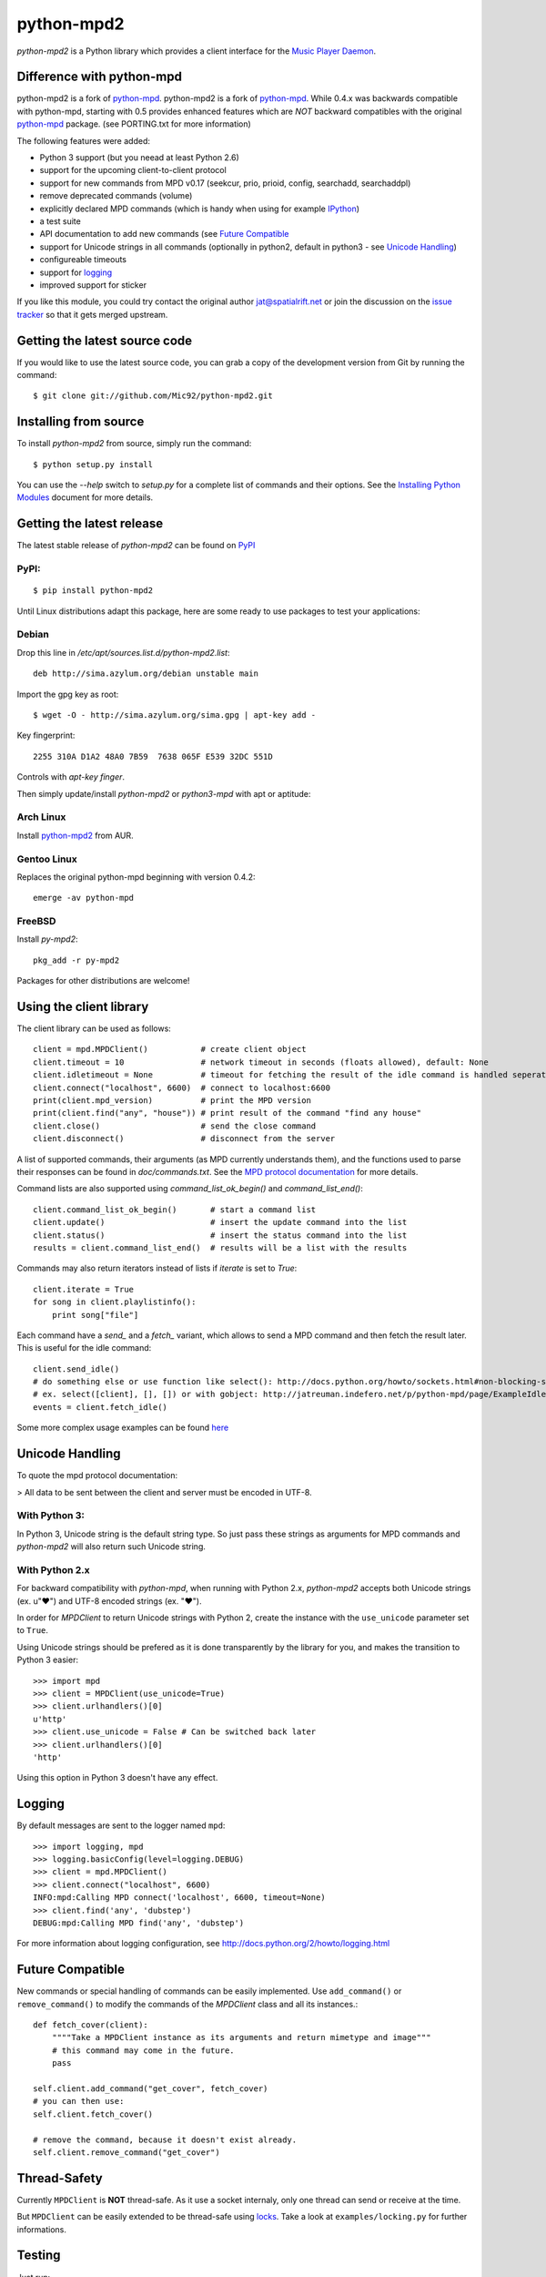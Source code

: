 python-mpd2
===========

.. image:: https://travis-ci.org/Mic92/python-mpd2.png?branch=master
    :target: http://travis-ci.org/Mic92/python-mpd2
    :alt: Build Status

*python-mpd2* is a Python library which provides a client interface for
the `Music Player Daemon <http://musicpd.org>`_.

Difference with python-mpd
--------------------------

python-mpd2 is a fork of
`python-mpd`_.
python-mpd2 is a fork of `python-mpd`_. While 0.4.x was backwards compatible
with python-mpd, starting with 0.5 provides enhanced features
which are *NOT* backward compatibles with the original `python-mpd`_ package.
(see PORTING.txt for more information)

The following features were added:

-  Python 3 support (but you neead at least Python 2.6)
-  support for the upcoming client-to-client protocol
-  support for new commands from MPD v0.17 (seekcur, prio, prioid,
   config, searchadd, searchaddpl)
-  remove deprecated commands (volume)
-  explicitly declared MPD commands (which is handy when using for
   example `IPython <http://ipython.org>`_)
-  a test suite
-  API documentation to add new commands (see `Future Compatible`_
-  support for Unicode strings in all commands (optionally in python2,
   default in python3 - see `Unicode Handling`_)
-  configureable timeouts
-  support for `logging`_
-  improved support for sticker

If you like this module, you could try contact the original author
jat@spatialrift.net or join the discussion on the `issue
tracker <http://jatreuman.indefero.net/p/python-mpd/issues/7/>`_ so that
it gets merged upstream.

Getting the latest source code
------------------------------

If you would like to use the latest source code, you can grab a
copy of the development version from Git by running the command::

    $ git clone git://github.com/Mic92/python-mpd2.git

Installing from source
----------------------

To install *python-mpd2* from source, simply run the command::

    $ python setup.py install

You can use the *--help* switch to *setup.py* for a complete list of
commands and their options. See the `Installing Python
Modules <http://docs.python.org/inst/inst.html>`_ document for more
details.

Getting the latest release
--------------------------

The latest stable release of *python-mpd2* can be found on
`PyPI <http://pypi.python.org/pypi?:action=display&name=python-mpd2>`_

PyPI:
~~~~~

::

    $ pip install python-mpd2

Until Linux distributions adapt this package, here are some ready to use
packages to test your applications:

Debian
~~~~~~

Drop this line in */etc/apt/sources.list.d/python-mpd2.list*::

    deb http://sima.azylum.org/debian unstable main

Import the gpg key as root::

    $ wget -O - http://sima.azylum.org/sima.gpg | apt-key add -

Key fingerprint::

    2255 310A D1A2 48A0 7B59  7638 065F E539 32DC 551D

Controls with *apt-key finger*.

Then simply update/install *python-mpd2* or *python3-mpd* with apt or
aptitude:

Arch Linux
~~~~~~~~~~

Install `python-mpd2 <http://aur.archlinux.org/packages.php?ID=59276>`_
from AUR.

Gentoo Linux
~~~~~~~~~~~~

Replaces the original python-mpd beginning with version 0.4.2::

    emerge -av python-mpd

FreeBSD
~~~~~~~

Install *py-mpd2*::

    pkg_add -r py-mpd2

Packages for other distributions are welcome!

Using the client library
------------------------

The client library can be used as follows::

    client = mpd.MPDClient()           # create client object
    client.timeout = 10                # network timeout in seconds (floats allowed), default: None
    client.idletimeout = None          # timeout for fetching the result of the idle command is handled seperately, default: None
    client.connect("localhost", 6600)  # connect to localhost:6600
    print(client.mpd_version)          # print the MPD version
    print(client.find("any", "house")) # print result of the command "find any house"
    client.close()                     # send the close command
    client.disconnect()                # disconnect from the server

A list of supported commands, their arguments (as MPD currently
understands them), and the functions used to parse their responses can
be found in *doc/commands.txt*. See the `MPD protocol
documentation <http://www.musicpd.org/doc/protocol/>`_ for more details.

Command lists are also supported using *command\_list\_ok\_begin()* and
*command\_list\_end()*::

    client.command_list_ok_begin()       # start a command list
    client.update()                      # insert the update command into the list
    client.status()                      # insert the status command into the list
    results = client.command_list_end()  # results will be a list with the results

Commands may also return iterators instead of lists if *iterate* is set
to *True*::

    client.iterate = True
    for song in client.playlistinfo():
        print song["file"]

Each command have a *send\_* and a *fetch\_* variant, which allows to
send a MPD command and then fetch the result later. This is useful for
the idle command::

    client.send_idle()
    # do something else or use function like select(): http://docs.python.org/howto/sockets.html#non-blocking-sockets
    # ex. select([client], [], []) or with gobject: http://jatreuman.indefero.net/p/python-mpd/page/ExampleIdle/
    events = client.fetch_idle()

Some more complex usage examples can be found
`here <http://jatreuman.indefero.net/p/python-mpd/doc/>`_

Unicode Handling
----------------

To quote the mpd protocol documentation:

> All data to be sent between the client and server must be encoded in UTF-8.

With Python 3:
~~~~~~~~~~~~~~

In Python 3, Unicode string is the default string type. So just pass
these strings as arguments for MPD commands and *python-mpd2* will also
return such Unicode string.

With Python 2.x
~~~~~~~~~~~~~~~

For backward compatibility with *python-mpd*, when running with Python
2.x, *python-mpd2* accepts both Unicode strings (ex. u"♥") and UTF-8
encoded strings (ex. "♥").

In order for *MPDClient* to return Unicode strings with Python 2, create
the instance with the ``use_unicode`` parameter set to ``True``.

Using Unicode strings should be prefered as it is done transparently by
the library for you, and makes the transition to Python 3 easier::

    >>> import mpd
    >>> client = MPDClient(use_unicode=True)
    >>> client.urlhandlers()[0]
    u'http'
    >>> client.use_unicode = False # Can be switched back later
    >>> client.urlhandlers()[0]
    'http'

Using this option in Python 3 doesn't have any effect.

Logging
-------

By default messages are sent to the logger named ``mpd``::

    >>> import logging, mpd
    >>> logging.basicConfig(level=logging.DEBUG)
    >>> client = mpd.MPDClient()
    >>> client.connect("localhost", 6600)
    INFO:mpd:Calling MPD connect('localhost', 6600, timeout=None)
    >>> client.find('any', 'dubstep')
    DEBUG:mpd:Calling MPD find('any', 'dubstep')

For more information about logging configuration, see
http://docs.python.org/2/howto/logging.html

Future Compatible
-----------------

New commands or special handling of commands can be easily implemented.
Use ``add_command()`` or ``remove_command()`` to modify the commands of
the *MPDClient* class and all its instances.::

    def fetch_cover(client):
        """"Take a MPDClient instance as its arguments and return mimetype and image"""
        # this command may come in the future.
        pass

    self.client.add_command("get_cover", fetch_cover)
    # you can then use:
    self.client.fetch_cover()

    # remove the command, because it doesn't exist already.
    self.client.remove_command("get_cover")

Thread-Safety
-------------

Currently ``MPDClient`` is **NOT** thread-safe. As it use a socket
internaly, only one thread can send or receive at the time.

But ``MPDClient`` can be easily extended to be thread-safe using
`locks <http://docs.python.org/library/threading.html#lock-objects>`_.
Take a look at ``examples/locking.py`` for further informations.

Testing
-------

Just run::

    $ python setup.py test

This will install `Tox <http://tox.testrun.org/>`_.
Tox will take care of testing against all the supported Python versions (at least available) on our computer, with the required dependencies

Contacting the author
---------------------

Just contact me (Mic92) on Github or via email (joerg@higgsboson.tk).

Usually I hang around on Jabber: sonata@conference.codingteam.net

You can contact the original author by emailing J. Alexander Treuman
jat@spatialrift.net.

He can also be found idling in #mpd on irc.freenode.net as jat.

.. |Build Status| image:: https://travis-ci.org/Mic92/python-mpd2.png

.. _python-mpd: http://jatreuman.indefero.net/p/python-mpd/
